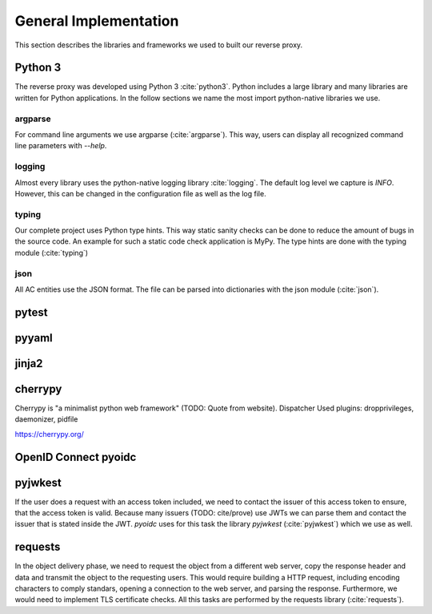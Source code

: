 .. _implementation_general:

General Implementation
=======================

This section describes the libraries and frameworks we used to built our reverse
proxy.

Python 3
--------

The reverse proxy was developed using Python 3 :cite:`python3`.
Python includes a large library and many libraries are written for Python applications.
In the follow sections we name the most import python-native libraries we use.

argparse
^^^^^^^^^^^

For command line arguments we use argparse (:cite:`argparse`). This way, users can display all
recognized command line parameters with `--help`.

logging
^^^^^^^^^^^

Almost every library uses the python-native logging library :cite:`logging`.
The default log level we capture is `INFO`. However, this can be changed
in the configuration file as well as the log file.

typing
^^^^^^^^^^^

Our complete project uses Python type hints. This way static sanity checks can be
done to reduce the amount of bugs in the source code. An example for such a static
code check application is MyPy. The type hints are done with the typing module (:cite:`typing`)

json
^^^^^^^^^^^

All AC entities use the JSON format. The file can be parsed into dictionaries with
the json module (:cite:`json`).


pytest
------

pyyaml
------


jinja2
-------

cherrypy
--------

Cherrypy is "a minimalist python web framework" (TODO: Quote from website).
Dispatcher
Used plugins: dropprivileges, daemonizer, pidfile

https://cherrypy.org/

OpenID Connect pyoidc
---------------------

pyjwkest
----------------------

If the user does a request with an access token included, we need to contact
the issuer of this access token to ensure, that the access token is valid.
Because many issuers (TODO: cite/prove) use JWTs we can parse them and contact
the issuer that is stated inside the JWT.
`pyoidc` uses for this task the library `pyjwkest` (:cite:`pyjwkest`) 
which we use as well.

requests
--------

In the object delivery phase, we need to request the object from a different web
server, copy the response header and data and transmit the object to the requesting
users. This would require building a HTTP request, including encoding characters
to comply standars, opening a connection to the web server, and parsing the
response.
Furthermore, we would need to implement TLS certificate checks.
All this tasks are performed by the requests library (:cite:`requests`).
